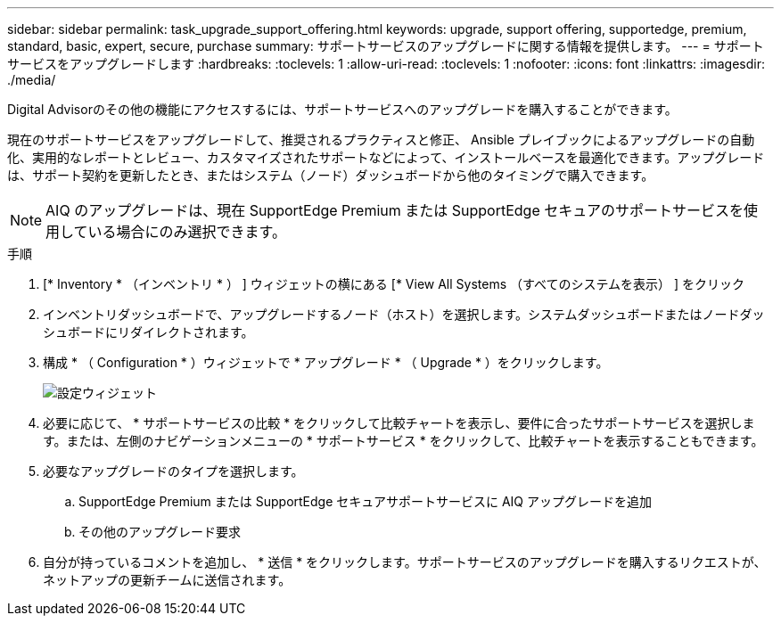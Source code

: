 ---
sidebar: sidebar 
permalink: task_upgrade_support_offering.html 
keywords: upgrade, support offering, supportedge, premium, standard, basic, expert, secure, purchase 
summary: サポートサービスのアップグレードに関する情報を提供します。 
---
= サポートサービスをアップグレードします
:hardbreaks:
:toclevels: 1
:allow-uri-read: 
:toclevels: 1
:nofooter: 
:icons: font
:linkattrs: 
:imagesdir: ./media/


[role="lead"]
Digital Advisorのその他の機能にアクセスするには、サポートサービスへのアップグレードを購入することができます。

現在のサポートサービスをアップグレードして、推奨されるプラクティスと修正、 Ansible プレイブックによるアップグレードの自動化、実用的なレポートとレビュー、カスタマイズされたサポートなどによって、インストールベースを最適化できます。アップグレードは、サポート契約を更新したとき、またはシステム（ノード）ダッシュボードから他のタイミングで購入できます。


NOTE: AIQ のアップグレードは、現在 SupportEdge Premium または SupportEdge セキュアのサポートサービスを使用している場合にのみ選択できます。

.手順
. [* Inventory * （インベントリ * ） ] ウィジェットの横にある [* View All Systems （すべてのシステムを表示） ] をクリック
. インベントリダッシュボードで、アップグレードするノード（ホスト）を選択します。システムダッシュボードまたはノードダッシュボードにリダイレクトされます。
. 構成 * （ Configuration * ）ウィジェットで * アップグレード * （ Upgrade * ）をクリックします。
+
image:Configuration widget_Support offering upgrade.PNG["設定ウィジェット"]

. 必要に応じて、 * サポートサービスの比較 * をクリックして比較チャートを表示し、要件に合ったサポートサービスを選択します。または、左側のナビゲーションメニューの * サポートサービス * をクリックして、比較チャートを表示することもできます。
. 必要なアップグレードのタイプを選択します。
+
.. SupportEdge Premium または SupportEdge セキュアサポートサービスに AIQ アップグレードを追加
.. その他のアップグレード要求


. 自分が持っているコメントを追加し、 * 送信 * をクリックします。サポートサービスのアップグレードを購入するリクエストが、ネットアップの更新チームに送信されます。

